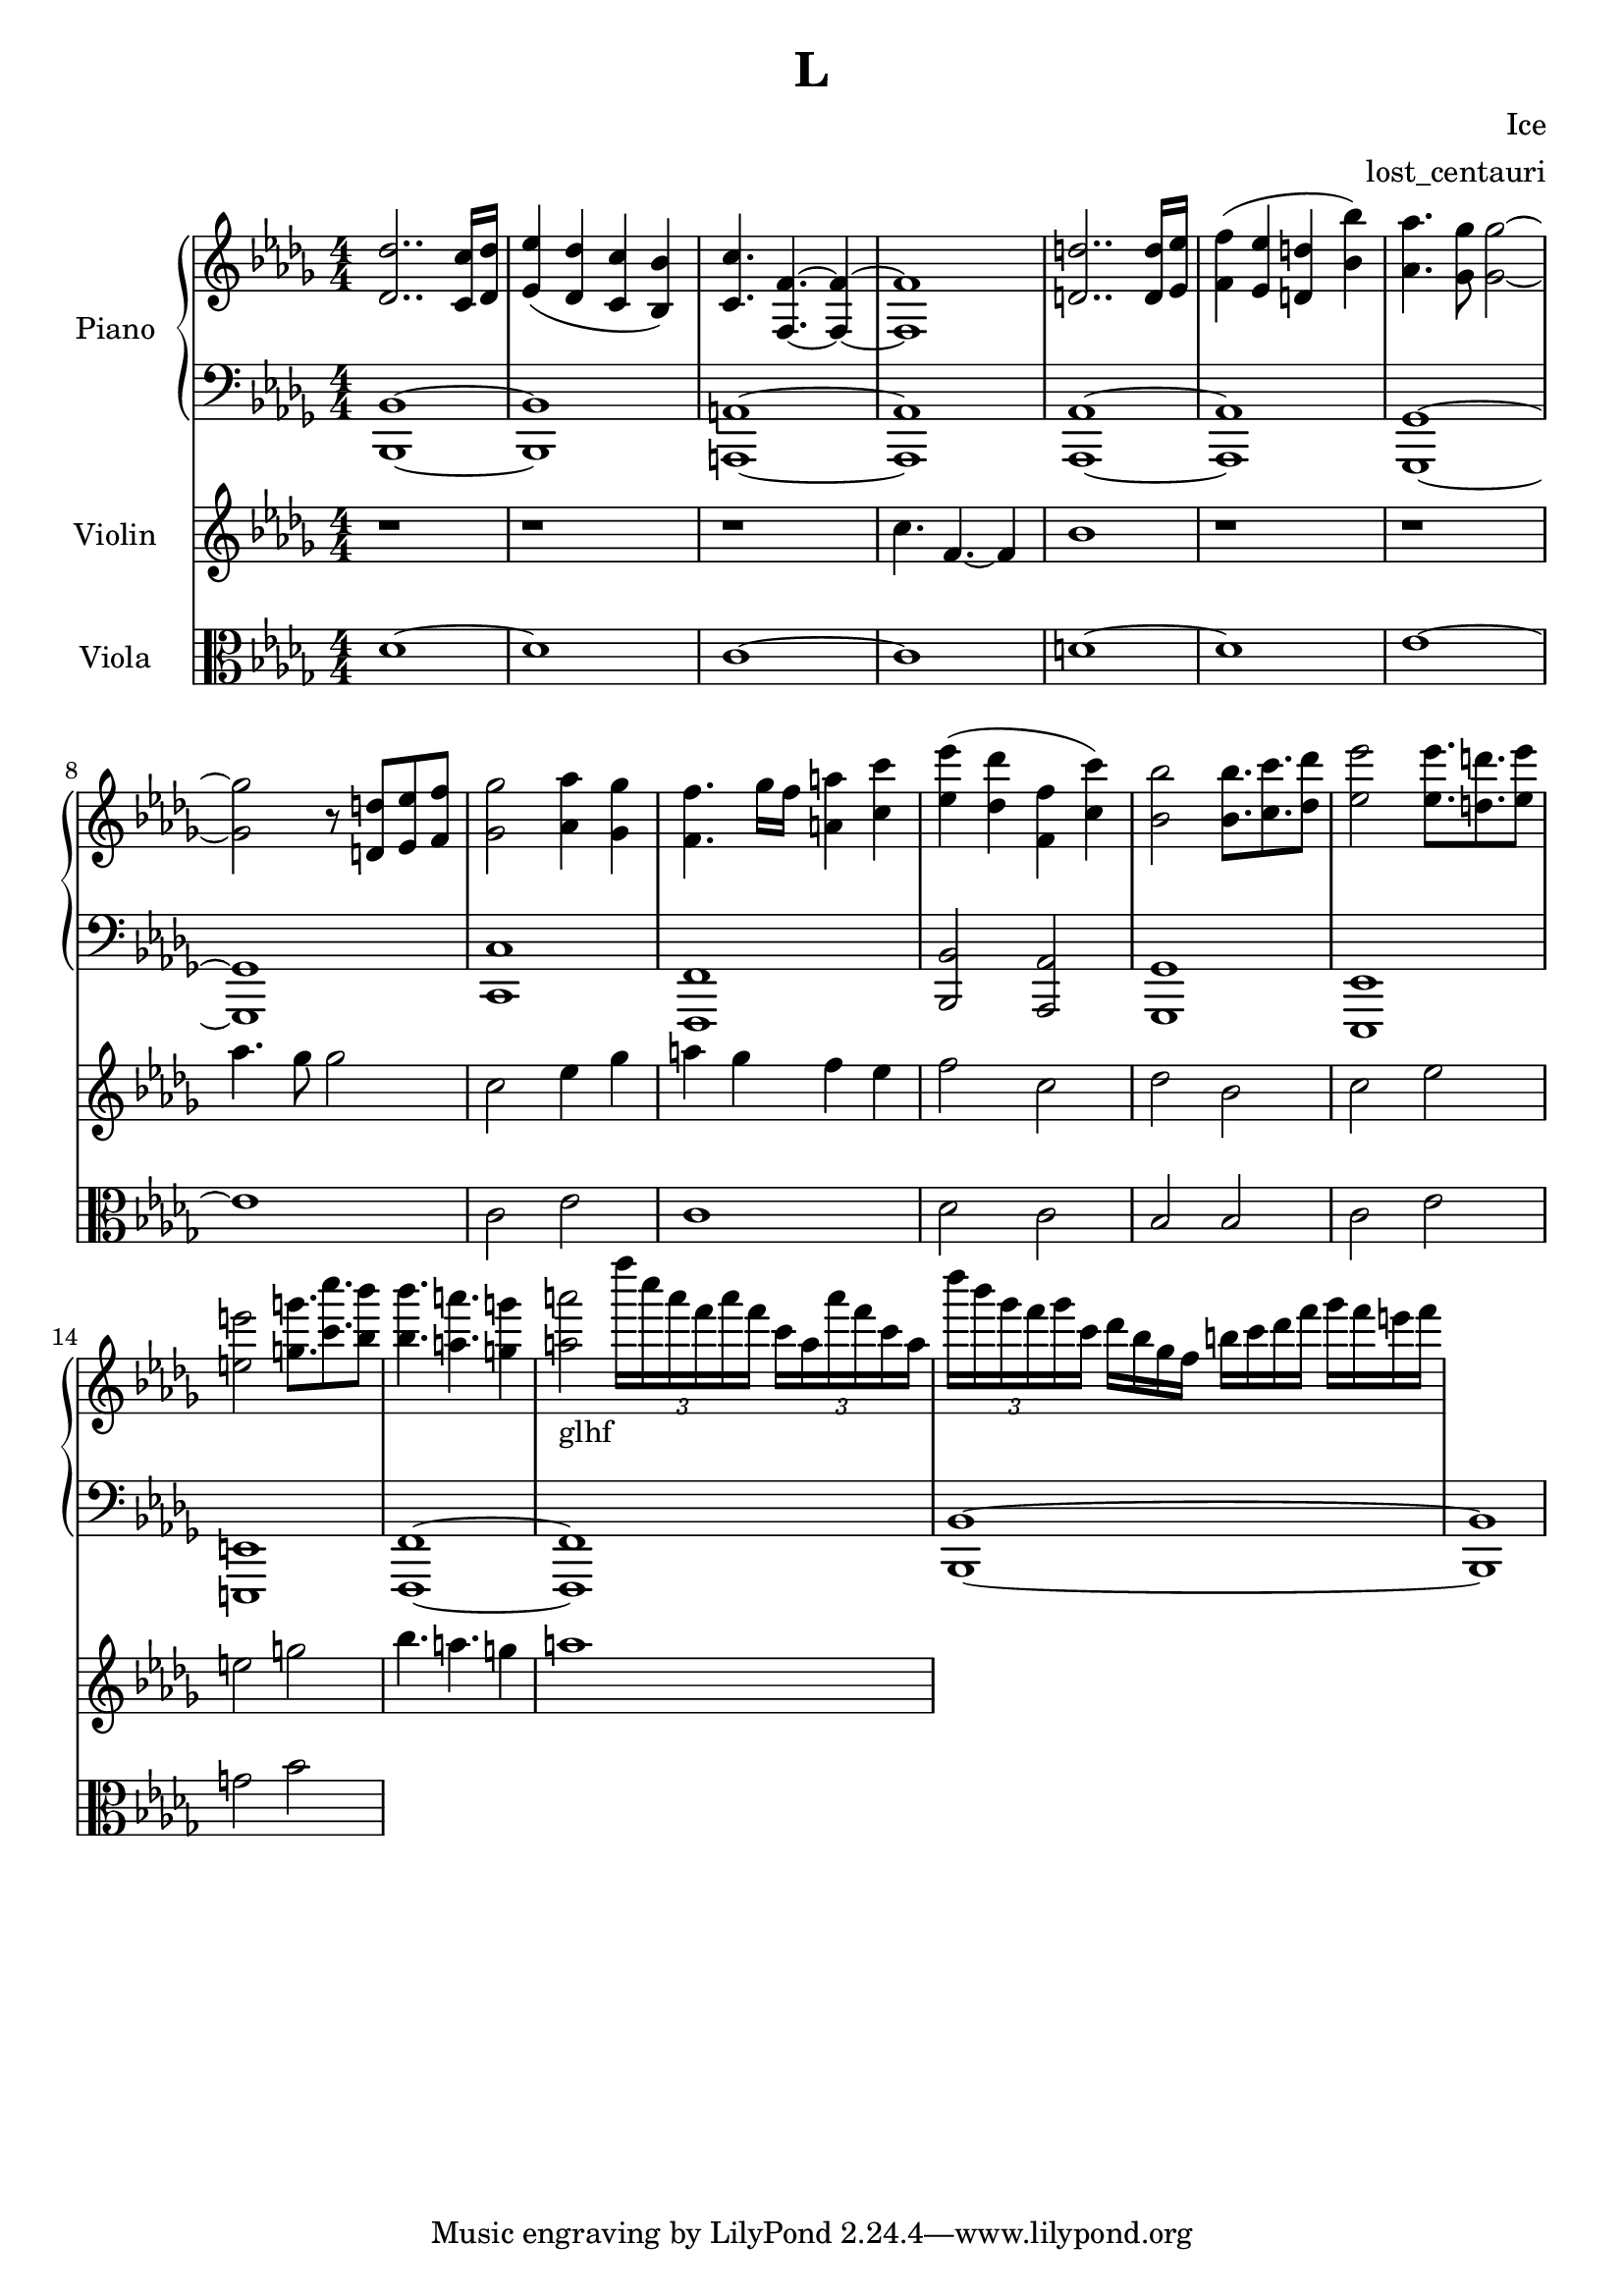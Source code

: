 \version "2.24.2"

\header {
  title = "L"
  composer = "Ice"
  arranger = "lost_centauri"
}

global = {
  \key bes \minor
  \numericTimeSignature
  \time 4/4
}

right = \relative c'' {
  \global
  <des, des'>2.. <c c'>16 <des des'>          |
  <ees' ees,>4 (<des des,>  <c c,> <bes bes,>)|
  <c, c'>4. <f, f'>~ <f f'>4~                 |
  <f f'>1                                     |
  <d' d'>2.. <d d'>16 <ees ees'>16            |
  <f f'>4 (<ees ees'> <d d'> <bes' bes'>)     |
  <aes aes'>4. <ges ges'>8 <ges ges'>2~       |
  <ges ges'> r8 <d d'> <ees ees'> <f f'>      |
  <ges ges'>2 <aes aes'>4 <ges ges'>          |
  <f f'>4. ges'16 f <a, a'>4 <c c'>           |
  <ees ees'> (<des des'> <f, f'> <c' c'>)     |
  <bes bes'>2 <bes bes'>8. <c c'> <des des'>8 |
  <ees es'>2 <ees es'>8. <d d'> <ees es'>8    |
  <e e'>2 <g g'>8. <c c'> <bes bes'>8         |
  <bes bes'>4. <a a'> <g g'>4                 |
  <a a'>2_\markup { glhf }
  \tuplet 3/2 { f''16 c a f a f }
  \tuplet 3/2 { c a a' f c a }                |
  \tuplet 3/2 { des' bes ges f ges c, }
  des bes ges f b c des f ges f e f           |
  
}

left = \relative c' {
  \global
  <bes,, bes'>1~ <bes bes'>                   |
  <a a'>~ <a a'>                              |
  <aes aes'>~ <aes aes'>                      |
  <ges ges'>~ <ges ges'>                      |
  <c c'>                                      |
  <f, f'>                                     |
  <bes bes'>2 <aes aes'>                      |
  <ges ges'>1                                 |
  <ees ees'>                                  |
  <e e'>                                      |
  <f f'>~ <f f'>                              |
  <bes bes'>~ <bes bes'>                      |
}

violin = \relative c'' {
  \global
  r1 r r                                      |
  c4. f,~ f4                                  |
  bes1 r1 r1                                  |
  aes'4. ges8 ges2                            |
  c, ees4 ges                                 |
  a4 ges f ees                                |
  f2 c des bes                                |
  c ees e g                                   |
  bes4. a g4 a1                               |
}

viola = \relative c' {
  \global
  des1~ des                                   |
  c~ c                                        |
  d~ d                                        |
  ees~ ees                                    |
  c2 ees c1                                   |
  des2 c bes bes                              |
  c ees g bes
}

pianoPart = \new PianoStaff \with {
  instrumentName = "Piano"
} <<
  \new Staff = "right" \with {
    midiInstrument = "acoustic grand"
  } \right
  \new Staff = "left" \with {
    midiInstrument = "acoustic grand"
  } { \clef bass \left }
>>

violinPart = \new Staff \with {
  instrumentName = "Violin"
  midiInstrument = "violin"
} \violin

violaPart = \new Staff \with {
    instrumentName = "Viola"
    midiInstrument = "viola"
} { \clef alto \viola }

\score {
  <<
    \pianoPart
    \violinPart
    \violaPart
  >>
  \layout { }
  \midi {
    \tempo 4=152
  }
}
